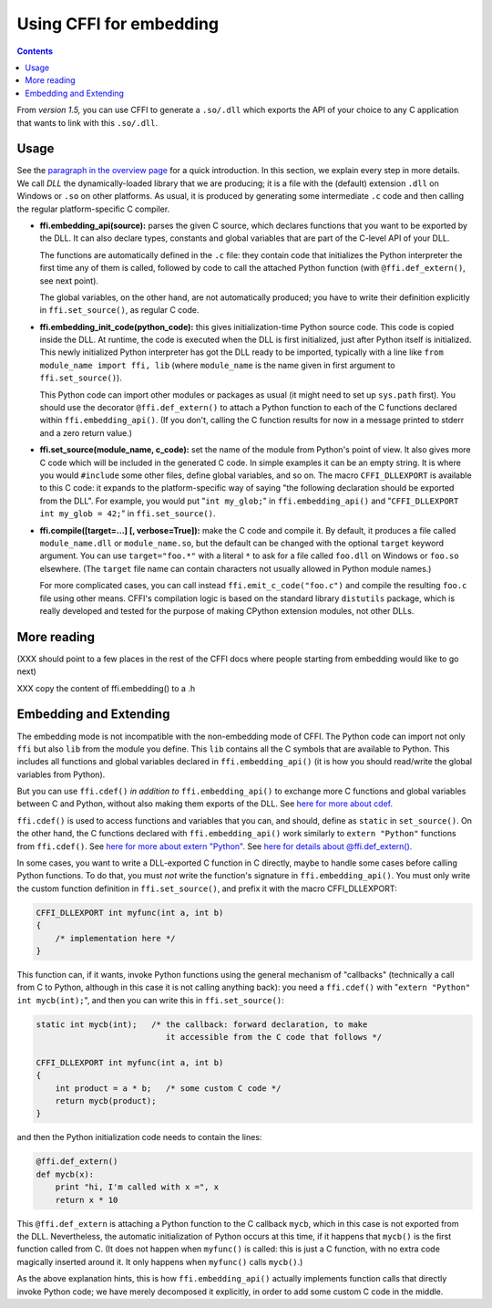 ================================
Using CFFI for embedding
================================

.. contents::

From *version 1.5,* you can use CFFI to generate a ``.so/.dll`` which
exports the API of your choice to any C application that wants to link
with this ``.so/.dll``.


Usage
-----

See the `paragraph in the overview page`__ for a quick introduction.
In this section, we explain every step in more details.  We call *DLL*
the dynamically-loaded library that we are producing; it is a file
with the (default) extension ``.dll`` on Windows or ``.so`` on other
platforms.  As usual, it is produced by generating some intermediate
``.c`` code and then calling the regular platform-specific C compiler.

.. __: overview.html#embedding

* **ffi.embedding_api(source):** parses the given C source, which
  declares functions that you want to be exported by the DLL.  It can
  also declare types, constants and global variables that are part of
  the C-level API of your DLL.

  The functions are automatically defined in the ``.c`` file: they
  contain code that initializes the Python interpreter the first time
  any of them is called, followed by code to call the attached
  Python function (with ``@ffi.def_extern()``, see next point).

  The global variables, on the other hand, are not automatically
  produced; you have to write their definition explicitly in
  ``ffi.set_source()``, as regular C code.

* **ffi.embedding_init_code(python_code):** this gives
  initialization-time Python source code.  This code is copied inside
  the DLL.  At runtime, the code is executed when the DLL is first
  initialized, just after Python itself is initialized.  This newly
  initialized Python interpreter has got the DLL ready to be imported,
  typically with a line like ``from module_name import ffi, lib``
  (where ``module_name`` is the name given in first argument to
  ``ffi.set_source()``).

  This Python code can import other modules or packages as usual (it
  might need to set up ``sys.path`` first).  You should use the
  decorator ``@ffi.def_extern()`` to attach a Python function to each
  of the C functions declared within ``ffi.embedding_api()``.  (If you
  don't, calling the C function results for now in a message printed
  to stderr and a zero return value.)

* **ffi.set_source(module_name, c_code):** set the name of the module
  from Python's point of view.  It also gives more C code which will
  be included in the generated C code.  In simple examples it can be
  an empty string.  It is where you would ``#include`` some other
  files, define global variables, and so on.  The macro
  ``CFFI_DLLEXPORT`` is available to this C code: it expands to the
  platform-specific way of saying "the following declaration should be
  exported from the DLL".  For example, you would put "``int
  my_glob;``" in ``ffi.embedding_api()`` and "``CFFI_DLLEXPORT int
  my_glob = 42;``" in ``ffi.set_source()``.
  
* **ffi.compile([target=...] [, verbose=True]):** make the C code and
  compile it.  By default, it produces a file called
  ``module_name.dll`` or ``module_name.so``, but the default can be
  changed with the optional ``target`` keyword argument.  You can use
  ``target="foo.*"`` with a literal ``*`` to ask for a file called
  ``foo.dll`` on Windows or ``foo.so`` elsewhere.  (The ``target``
  file name can contain characters not usually allowed in Python
  module names.)

  For more complicated cases, you can call instead
  ``ffi.emit_c_code("foo.c")`` and compile the resulting ``foo.c``
  file using other means.  CFFI's compilation logic is based on the
  standard library ``distutils`` package, which is really developed
  and tested for the purpose of making CPython extension modules, not
  other DLLs.


More reading
------------

(XXX should point to a few places in the rest of the CFFI docs where
people starting from embedding would like to go next)

XXX copy the content of ffi.embedding() to a .h


Embedding and Extending
-----------------------

The embedding mode is not incompatible with the non-embedding mode of
CFFI.  The Python code can import not only ``ffi`` but also ``lib``
from the module you define.  This ``lib`` contains all the C symbols
that are available to Python.  This includes all functions and global
variables declared in ``ffi.embedding_api()`` (it is how you should
read/write the global variables from Python).

But you can use ``ffi.cdef()`` *in addition to*
``ffi.embedding_api()`` to exchange more C functions and global
variables between C and Python, without also making them exports of
the DLL.  See `here for more about cdef.`__

.. __: cdef.html#cdef

``ffi.cdef()`` is used to access functions and variables that you can,
and should, define as ``static`` in ``set_source()``.  On the other
hand, the C functions declared with ``ffi.embedding_api()`` work
similarly to ``extern "Python"`` functions from ``ffi.cdef()``.
See `here for more about extern "Python".`__  See `here for details
about @ffi.def_extern().`__

.. __: using.html#extern-python
.. __: using.html#extern-python-ref

In some cases, you want to write a DLL-exported C function in C
directly, maybe to handle some cases before calling Python functions.
To do that, you must *not* write the function's signature in
``ffi.embedding_api()``.  You must only write the custom function
definition in ``ffi.set_source()``, and prefix it with the macro
CFFI_DLLEXPORT:

.. code-block:: c

    CFFI_DLLEXPORT int myfunc(int a, int b)
    {
        /* implementation here */
    }

This function can, if it wants, invoke Python functions using the
general mechanism of "callbacks" (technically a call from C to Python,
although in this case it is not calling anything back): you need a
``ffi.cdef()`` with "``extern "Python" int mycb(int);``", and then you
can write this in ``ffi.set_source()``:

.. code-block:: c

    static int mycb(int);   /* the callback: forward declaration, to make
                               it accessible from the C code that follows */

    CFFI_DLLEXPORT int myfunc(int a, int b)
    {
        int product = a * b;   /* some custom C code */
        return mycb(product);
    }

and then the Python initialization code needs to contain the lines:

.. code-block:: python

    @ffi.def_extern()
    def mycb(x):
        print "hi, I'm called with x =", x
        return x * 10

This ``@ffi.def_extern`` is attaching a Python function to the C
callback ``mycb``, which in this case is not exported from the DLL.
Nevertheless, the automatic initialization of Python occurs at this
time, if it happens that ``mycb()`` is the first function called
from C.  (It does not happen when ``myfunc()`` is called: this is just
a C function, with no extra code magically inserted around it.  It
only happens when ``myfunc()`` calls ``mycb()``.)

As the above explanation hints, this is how ``ffi.embedding_api()``
actually implements function calls that directly invoke Python code;
we have merely decomposed it explicitly, in order to add some custom C
code in the middle.
